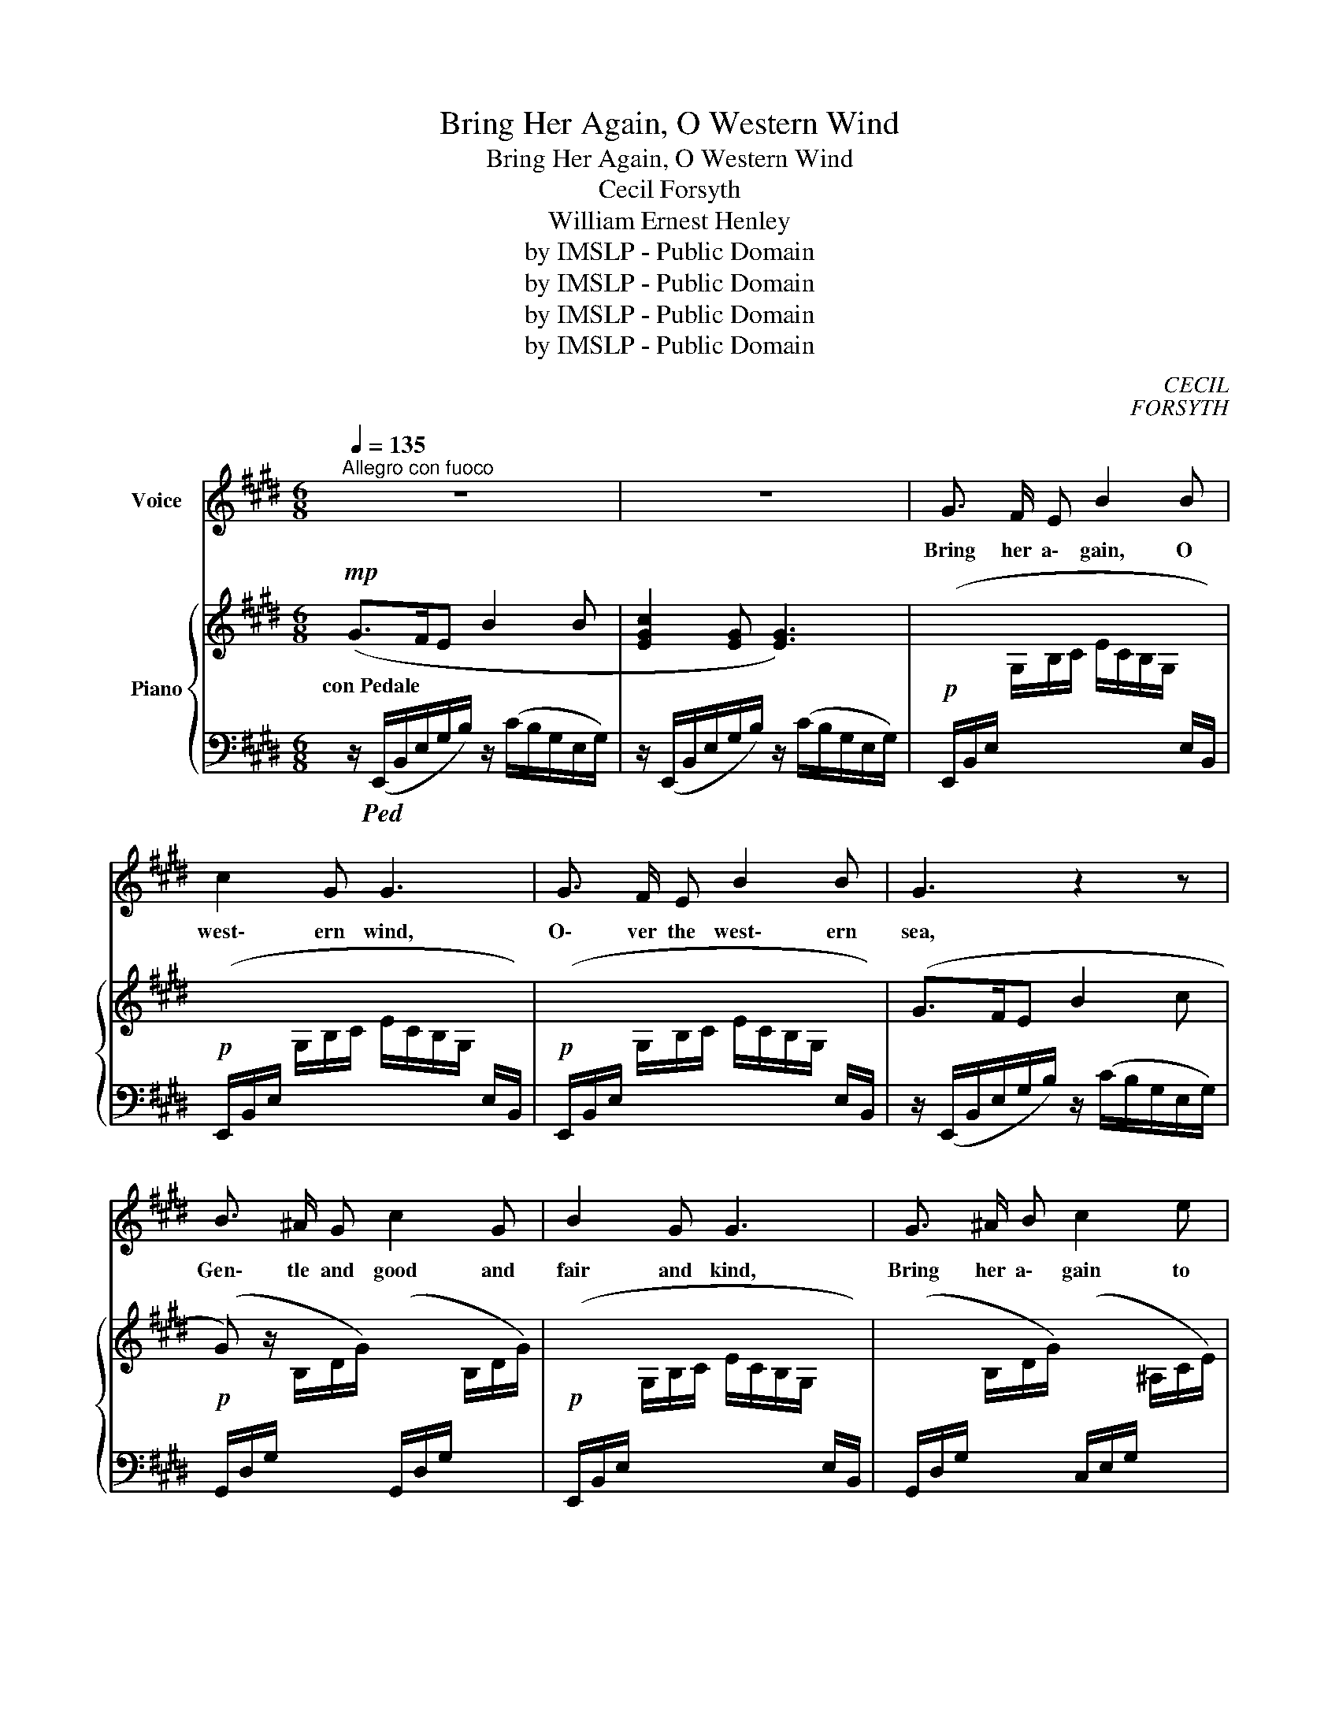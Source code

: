 X:1
T:Bring Her Again, O Western Wind
T:Bring Her Again, O Western Wind 
T:Cecil Forsyth
T: William Ernest Henley
T:by IMSLP - Public Domain
T:by IMSLP - Public Domain
T:by IMSLP - Public Domain
T:by IMSLP - Public Domain
C:CECIL
C:FORSYTH
Z:W.
Z:E.
Z:HENLEY
Z:by IMSLP - Public Domain
%%score ( 1 2 ) { 3 | 4 }
L:1/8
Q:1/4=135
M:6/8
K:E
V:1 treble nm="Voice"
V:2 treble 
V:3 treble nm="Piano"
V:4 bass 
V:1
"^Allegro con fuoco" z6 | z6 | G3/2 F/ E B2 B | c2 G G3 | G3/2 F/ E B2 B | G3 z2 z | %6
w: ||Bring her a\- gain, O|west\- ern wind,|O\- ver the west\- ern|sea,|
 B3/2 ^A/ G c2 G | B2 G G3 | G3/2 ^A/ B c2 e | d3 z z2 | =A B c g2 f | B2 d c2 z | %12
w: Gen\- tle and good and|fair and kind,|Bring her a\- gain to|me.|Not that her fan\- cy|holds me dear,|
"^Allargando" ABc g2 f | e6 |"^a tempo" G3/2 F/ E G2 G | c2 A c3 | %16
w: Not that a hope may|be:|On\- ly that I may|know her near,|
"^non rall.   molto ritmico" e3- e =d =c | e3 e3 | e6- | e6- | e6- | b z z z2 z |] %22
w: Wind _ of the|west\- ern|sea.|_|||
V:2
 x6 | x6 | x6 | x6 | x6 | x6 | x6 | x6 | x6 | x6 | x6 | x6 | x6 | x6 | x6 | x6 | x6 | x6 | b6- | %19
 b6- | b6- | e x5 |] %22
V:3
!mp! (G>FE B2 B | [EGc]2 [EG] [EG]3) | x6 | x6 | x6 | (G>FE B2 c | G) z/ x4 x/ | x6 | x6 | %9
w: con~Pedale * * * *|||||||||
 (G>^AB c2 e |"_cresc." d) z/ x4 x/ | x6 | x6 | x6 | x6 | x6 |"_cresc." z6 | x6 | x6 | x6 | x6 | %21
w: ||||||||||||
!ff! [egbe'] z z !>!E3 |] %22
w: |
V:4
 z/!ped! (E,,/B,,/E,/G,/B,/) z/ (C/B,/G,/E,/G,/) | z/ (E,,/B,,/E,/G,/B,/) z/ (C/B,/G,/E,/G,/) | %2
w: ||
!p! (E,,/B,,/E,/[I:staff -1] G,/B,/C/ E/C/B,/G,/[I:staff +1] E,/B,,/) | %3
w: |
!p! (E,,/B,,/E,/[I:staff -1] G,/B,/C/ E/C/B,/G,/[I:staff +1] E,/B,,/) | %4
w: |
!p! (E,,/B,,/E,/[I:staff -1] G,/B,/C/ E/C/B,/G,/[I:staff +1] E,/B,,/) | %5
w: |
 z/ (E,,/B,,/E,/G,/B,/) z/ (C/B,/G,/E,/G,/) | %6
w: |
!p! (G,,/D,/G,/[I:staff -1] B,/D/G/)[I:staff +1] (G,,/D,/G,/[I:staff -1] B,/D/G/) | %7
w: |
!p![I:staff +1] (E,,/B,,/E,/[I:staff -1] G,/B,/C/ E/C/B,/G,/[I:staff +1] E,/B,,/) | %8
w: |
 (G,,/D,/G,/[I:staff -1] B,/D/G/)[I:staff +1] (C,/E,/G,/[I:staff -1] ^A,/C/E/) | %9
w: |
[I:staff +1] z/ (G,,/D,/G,/B,/G,/) z/ (C,/E,/G,/C/G,/) | %10
w: |
 (=A,/C/D/[I:staff -1] F/A/c/ d/c/A/F/[I:staff +1] E,/B,,/) | %11
w: |
 (G,/B,/E/[I:staff -1] G/B/d/ c/B/G/E/[I:staff +1] C/B,/) | %12
w: |
 (A,/C/D/[I:staff -1] F/A/c/)[I:staff +1] (G,/^B,/F/[I:staff -1] G/^B/d/) | %13
w: |
!mf![I:staff +1] (C,/G,/C/[I:staff -1] E/G/B/ e/c/G/E/[I:staff +1] C/G,/) | %14
w: |
!p! (=C/E/"^cresc."[I:staff -1] G/=c/e/c/ e/c/G/[I:staff +1] E/C/E/) | %15
w: * * subito * * * * * * * * *|
 (F,/^C/E/[I:staff -1] ^c/e/c/ e/c/A/c/F/A/) | %16
w: |
[I:staff +1] (=C,/^A,/=C/[I:staff -1] E/=G/^A/ e/A/G/A/E/G/) | %17
w: molto * * * * * * * * * * *|
[I:staff +1] (=E,/^A,/=C/[I:staff -1] E/=G/^A/ e/A/G/A/E/G/) | %18
w: |
!f!"^cresc."[I:staff +1] (E,,/B,,/E,/[I:staff -1] G,/B,/C/ E/C/B,/C/G,/B,/) | %19
w: |
[I:staff +1] (E,/B,/E/[I:staff -1] G/B/c/ e/c/B/G/[I:staff +1] C/B,/) | %20
w: |
[K:treble][I:staff -1] (g/e/c/B/[I:staff +1] G/E/)[I:staff -1] (b/g/e/c/[I:staff +1] B/G/) | %21
w: |
 [EB] z z[K:bass] !>![E,,E,]3!ped-up! |] %22
w: |

